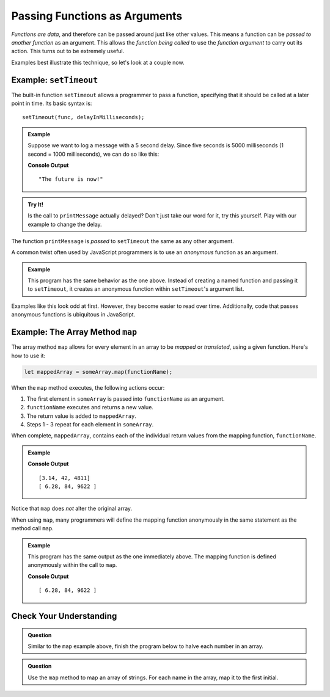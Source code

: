 Passing Functions as Arguments
==============================

*Functions are data*, and therefore can be passed around just like other values. This means a function can be *passed to another function* as an argument. This allows the *function being called* to use the *function argument* to carry out its action. This turns out to be extremely useful. 

Examples best illustrate this technique, so let's look at a couple now.

Example: ``setTimeout``
-----------------------

.. index:: ! setTimeout

The built-in function ``setTimeout`` allows a programmer to pass a function, specifying that it should be called at a later point in time. Its basic syntax is:

::

   setTimeout(func, delayInMilliseconds);

.. admonition:: Example

   Suppose we want to log a message with a 5 second delay. Since five seconds is 5000 milliseconds (1 second = 1000 milliseconds), we can do so like this:

   .. replit:: js
      :linenos:
      :slug: setTimeout-Example
   
      function printMessage() {
         console.log("The future is now!");
      }

      setTimeout(printMessage, 5000);

   **Console Output**

   ::

      "The future is now!"

.. admonition:: Try It!

   Is the call to ``printMessage`` actually delayed? Don't just take our word for it, try this yourself. Play with our example to change the delay.

The function ``printMessage`` is *passed* to ``setTimeout`` the same as any other argument. 

A common twist often used by JavaScript programmers is to use an *anonymous* function as an argument.

.. admonition:: Example

   This program has the same behavior as the one above. Instead of creating a named function and passing it to ``setTimeout``, it creates an anonymous function within ``setTimeout``'s argument list.

   .. sourcecode:: js
      :linenos:
   
      setTimeout(function () {
         console.log("The future is now!");
      }, 5000);

Examples like this look odd at first. However, they become easier to read over time. Additionally, code that passes anonymous functions is ubiquitous in JavaScript. 

.. _map-method:

Example: The Array Method ``map``
---------------------------------

The array method ``map`` allows for every element in an array to be *mapped*
or *translated*, using a given function. Here's how to use it:

.. sourcecode:: js

   let mappedArray = someArray.map(functionName);

When the ``map`` method executes, the following actions occur:

#. The first element in ``someArray`` is passed into ``functionName`` as an
   argument.
#. ``functionName`` executes and returns a new value.
#. The return value is added to ``mappedArray``.
#. Steps 1 - 3 repeat for each element in ``someArray``.

When complete, ``mappedArray``, contains each of the individual return values
from the mapping function, ``functionName``.

.. admonition:: Example

   .. sourcecode:: js
      :linenos:
   
      let nums = [3.14, 42, 4811];

      let timesTwo = function (n) {
         return n*2;
      };

      let doubled = nums.map(timesTwo);

      console.log(nums);
      console.log(doubled);

   **Console Output**

   ::

      [3.14, 42, 4811]
      [ 6.28, 84, 9622 ]

Notice that ``map`` does *not* alter the original array.

When using ``map``, many programmers will define the mapping function anonymously in the same statement as the method call ``map``.

.. admonition:: Example

   This program has the same output as the one immediately above. The mapping function is defined anonymously within the call to ``map``.

   .. sourcecode:: js
      :linenos:

      let nums = [3.14, 42, 4811];

      let doubled = nums.map(function (n) {
         return n*2;
      });

      console.log(doubled);

   **Console Output**

   ::

      [ 6.28, 84, 9622 ]

Check Your Understanding
------------------------

.. admonition:: Question

   Similar to the ``map`` example above, finish the program below to halve each number in an array.

   .. replit:: js
      :linenos:
      :slug: Arraymap-check

      let nums = [3.14, 42, 4811];

      // TODO: Write a mapping function
      // and pass it to .map()
      let halved = nums.map();

      console.log(halved);

.. admonition:: Question

   Use the ``map`` method to map an array of strings. For each name in the array, map it to the first initial.

   .. replit:: js
      :linenos:
      :slug: Mapping-strings-check

      let names = ["Chris", "Jim", "Sally", "Blake", "Paul"];

      // TODO: Write a mapping function
      // and pass it to .map()
      let firstInitials = names.map();

      console.log(firstInitials);
